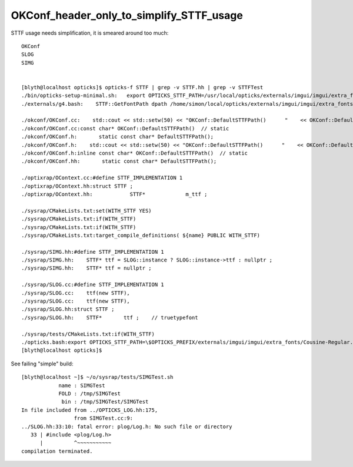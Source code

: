 OKConf_header_only_to_simplify_STTF_usage
==========================================



STTF usage needs simplification, it is smeared around too much:: 

    OKConf
    SLOG 
    SIMG


    [blyth@localhost opticks]$ opticks-f STTF | grep -v STTF.hh | grep -v STTFTest 
    ./bin/opticks-setup-minimal.sh:   export OPTICKS_STTF_PATH=/usr/local/opticks/externals/imgui/imgui/extra_fonts/Cousine-Regular.ttf
    ./externals/g4.bash:    STTF::GetFontPath dpath /home/simon/local/opticks/externals/imgui/imgui/extra_fonts/Cousine-Regular.ttf epath  

    ./okconf/OKConf.cc:    std::cout << std::setw(50) << "OKConf::DefaultSTTFPath()      "    << OKConf::DefaultSTTFPath() << std::endl ; 
    ./okconf/OKConf.cc:const char* OKConf::DefaultSTTFPath()  // static
    ./okconf/OKConf.h:       static const char* DefaultSTTFPath();  
    ./okconf/OKConf.h:    std::cout << std::setw(50) << "OKConf::DefaultSTTFPath()      "    << OKConf::DefaultSTTFPath() << std::endl ; 
    ./okconf/OKConf.h:inline const char* OKConf::DefaultSTTFPath()  // static
    ./okconf/OKConf.hh:       static const char* DefaultSTTFPath();  

    ./optixrap/OContext.cc:#define STTF_IMPLEMENTATION 1 
    ./optixrap/OContext.hh:struct STTF ; 
    ./optixrap/OContext.hh:            STTF*             m_ttf ; 

    ./sysrap/CMakeLists.txt:set(WITH_STTF YES)
    ./sysrap/CMakeLists.txt:if(WITH_STTF)
    ./sysrap/CMakeLists.txt:if(WITH_STTF)
    ./sysrap/CMakeLists.txt:target_compile_definitions( ${name} PUBLIC WITH_STTF)

    ./sysrap/SIMG.hh:#define STTF_IMPLEMENTATION 1 
    ./sysrap/SIMG.hh:    STTF* ttf = SLOG::instance ? SLOG::instance->ttf : nullptr ; 
    ./sysrap/SIMG.hh:    STTF* ttf = nullptr ; 

    ./sysrap/SLOG.cc:#define STTF_IMPLEMENTATION 1 
    ./sysrap/SLOG.cc:    ttf(new STTF),
    ./sysrap/SLOG.cc:    ttf(new STTF),
    ./sysrap/SLOG.hh:struct STTF ; 
    ./sysrap/SLOG.hh:    STTF*       ttf ;    // truetypefont

    ./sysrap/tests/CMakeLists.txt:if(WITH_STTF)
    ./opticks.bash:export OPTICKS_STTF_PATH=\$OPTICKS_PREFIX/externals/imgui/imgui/extra_fonts/Cousine-Regular.ttf
    [blyth@localhost opticks]$ 



See failing "simple" build::

    [blyth@localhost ~]$ ~/o/sysrap/tests/SIMGTest.sh 
                name : SIMGTest 
                FOLD : /tmp/SIMGTest 
                 bin : /tmp/SIMGTest/SIMGTest 
    In file included from ../OPTICKS_LOG.hh:175,
                     from SIMGTest.cc:9:
    ../SLOG.hh:33:10: fatal error: plog/Log.h: No such file or directory
       33 | #include <plog/Log.h>
          |          ^~~~~~~~~~~~
    compilation terminated.




